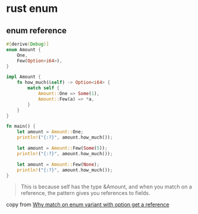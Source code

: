 * rust enum

** enum reference

#+begin_src rust
#[derive(Debug)]
enum Amount {
    One,
    Few(Option<i64>),
}

impl Amount {
    fn how_much(&self) -> Option<i64> {
        match self {
            Amount::One => Some(1),
            Amount::Few(a) => *a,
        }
    }
}

fn main() {
    let amount = Amount::One;
    println!("{:?}", amount.how_much());

    let amount = Amount::Few(Some(5));
    println!("{:?}", amount.how_much());

    let amount = Amount::Few(None);
    println!("{:?}", amount.how_much());
}
#+end_src

#+begin_quote
This is because self has the type &Amount, and when you match on a reference,
the pattern gives you references to fields.
#+end_quote

copy from [[https://users.rust-lang.org/t/why-match-on-enum-variant-with-option-get-a-reference/53890][Why match on enum variant with option get a reference]]
